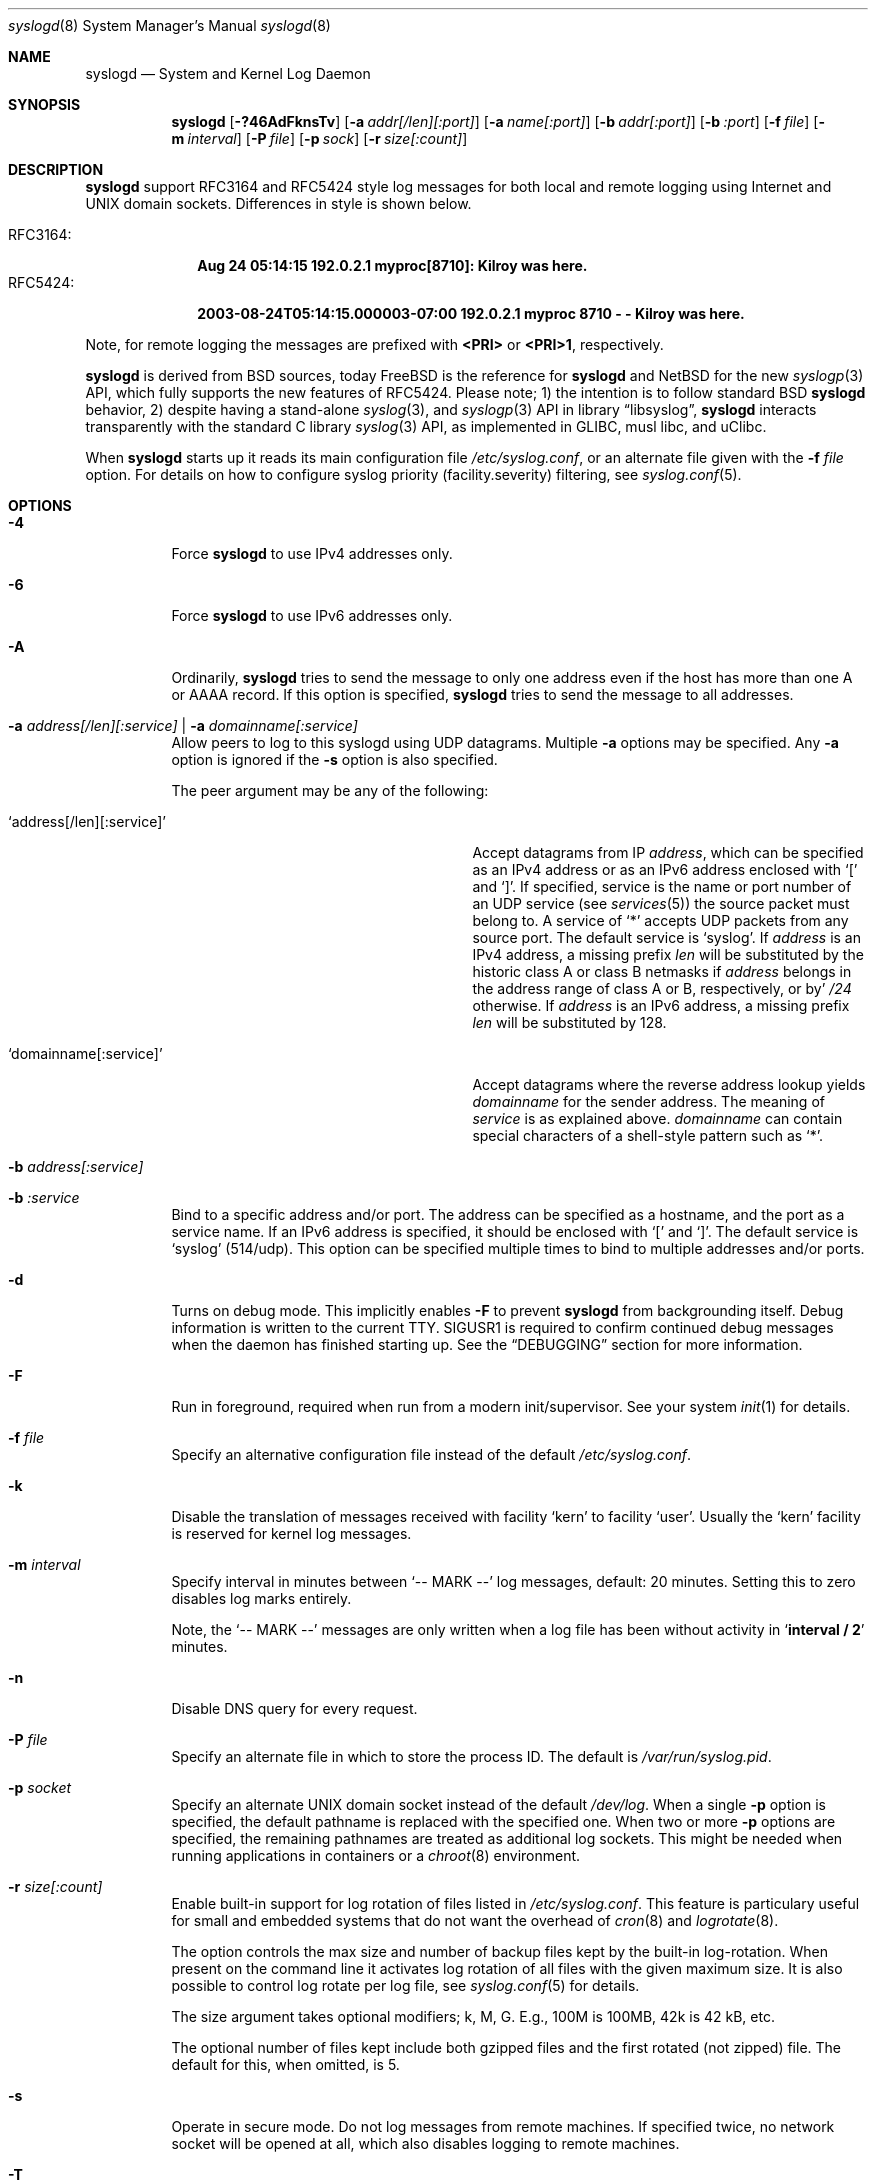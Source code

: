 .\"                                                              -*- nroff -*-
.\" Copyright 1994-1996  Dr. Greg Wettstein, Enjellic Systems Development.
.\" Copyright 1997-2008  Martin Schulze <joey@infodrom.org>
.\" Copyright 2018-2019  Joachim Nilsson <troglobit@gmail.com>
.\"
.\" May be distributed under the GNU General Public License
.\"
.Dd Oct 30, 2019
.Dt syslogd 8
.Os "sysklogd (2.0)"
.Sh NAME
.Nm syslogd
.Nd System and Kernel Log Daemon
.Sh SYNOPSIS
.Nm
.Op Fl ?46AdFknsTv
.Op Fl a Ar addr[/len][:port]
.Op Fl a Ar name[:port]
.Op Fl b Ar addr[:port]
.Op Fl b Ar :port
.Op Fl f Ar file
.Op Fl m Ar interval
.Op Fl P Ar file
.Op Fl p Ar sock
.Op Fl r Ar size[:count]
.Sh DESCRIPTION
.Nm
support RFC3164 and RFC5424 style log messages for both local and remote
logging using Internet and UNIX domain sockets.  Differences in style is
shown below.
.Pp
.Bl -tag -compact -width "RFC3164:"
.It RFC3164:
.Cm Aug 24 05:14:15 192.0.2.1 myproc[8710]: Kilroy was here.
.It RFC5424:
.Cm 2003-08-24T05:14:15.000003-07:00 192.0.2.1 myproc 8710 - - Kilroy was here.
.El
.Pp
Note, for remote logging the messages are prefixed with
.Cm <PRI>
or
.Cm <PRI>1 ,
respectively.
.Pp
.Nm
is derived from BSD sources, today
.Fx
is the reference for
.Nm
and
.Nx
for the new
.Xr syslogp 3
API, which fully supports the new features of RFC5424.  Please note; 1)
the intention is to follow standard BSD
.Nm
behavior, 2) despite having a stand-alone
.Xr syslog 3 ,
and
.Xr syslogp 3
API in
.Lb libsyslog ,
.Nm
interacts transparently with the standard C library
.Xr syslog 3
API, as implemented in GLIBC, musl libc, and uClibc.
.Pp
When
.Nm
starts up it reads its main configuration file
.Pa /etc/syslog.conf ,
or an alternate file given with the
.Fl f Ar file
option.  For details on how to configure syslog priority
(facility.severity) filtering, see
.Xr syslog.conf 5 .
.Sh OPTIONS
.Bl -tag -width Ds
.It Fl 4
Force
.Nm
to use IPv4 addresses only.
.It Fl 6
Force
.Nm
to use IPv6 addresses only.
.It Fl A
Ordinarily,
.Nm
tries to send the message to only one address even if the host has
more than one A or AAAA record.  If this option is specified,
.Nm
tries to send the message to all addresses.
.It Fl a Ar address[/len][:service] | Fl a Ar domainname[:service]
Allow peers to log to this syslogd using UDP datagrams.  Multiple
.Fl a
options may be specified.  Any
.Fl a
option is ignored if the
.Fl s
option is also specified.
.Pp
The peer argument may be any of the following:
.Bl -tag -width 'address[/len][:service]'
.It Ql address[/len][:service]
Accept datagrams from IP
.Ar address ,
which can be specified as an IPv4 address or as an IPv6 address enclosed
with
.Sq \&[
and
.Sq \&] .
If specified, service is the name or port number of an UDP service (see
.Xr services 5 )
the source packet must belong to.  A service of
.Ql *
accepts UDP packets from any source port.  The default service is
.Ql syslog .
If
.Ar address
is an IPv4 address, a missing prefix
.Ar len
will be substituted by the historic class A or class B netmasks if
.Ar address
belongs in the address range of class A or B, respectively, or by'
.Ar /24
otherwise.  If
.Ar address
is an IPv6 address, a missing prefix
.Ar len
will be substituted by 128.
.It Ql domainname[:service]
Accept datagrams where the reverse address lookup yields
.Ar domainname
for the sender address.  The meaning of
.Ar service
is as explained above.
.Ar domainname
can contain special characters of a shell-style pattern such as
.Ql * .
.El
.It Fl b Ar address[:service]
.It Fl b Ar :service
Bind to a specific address and/or port.  The address can be specified as
a hostname, and the port as a service name.  If an IPv6 address is
specified, it should be enclosed with
.Sq \&[
and
.Sq \&] .
The default service is
.Ql syslog
(514/udp).  This option can be specified multiple times to bind to
multiple addresses and/or ports.
.It Fl d
Turns on debug mode.  This implicitly enables
.Fl F
to prevent
.Nm
from backgrounding itself.  Debug information is written to the current
TTY.  SIGUSR1 is required to confirm continued debug messages when the
daemon has finished starting up.  See the
.Sx DEBUGGING
section for more information.
.It Fl F
Run in foreground, required when run from a modern init/supervisor.  See
your system
.Xr init 1
for details.
.It Fl f Ar file
Specify an alternative configuration file instead of the default
.Pa /etc/syslog.conf .
.It Fl k
Disable the translation of messages received with facility
.Ql kern
to
facility
.Ql user .
Usually the
.Ql kern
facility is reserved for kernel log messages.
.It Fl m Ar interval
Specify interval in minutes between
.Ql -- MARK --
log messages, default: 20 minutes.  Setting this to zero disables log marks
entirely.
.Pp
Note, the
.Ql -- MARK --
messages are only written when a log file has been without activity in
.Ql Cm interval / 2
minutes.
.It Fl n
Disable DNS query for every request.
.It Fl P Ar file
Specify an alternate file in which to store the process ID.
The default is
.Pa /var/run/syslog.pid .
.It Fl p Ar socket
Specify an alternate UNIX domain socket instead of the default
.Pa /dev/log .
When a single
.Fl p
option is specified, the default pathname is replaced with the specified
one.  When two or more
.Fl p
options are specified, the remaining pathnames are treated as additional
log sockets.  This might be needed when running applications in
containers or a
.Xr chroot 8
environment.
.It Fl r Ar size[:count]
Enable built-in support for log rotation of files listed in
.Pa /etc/syslog.conf .
This feature is particulary useful for small and embedded systems that
do not want the overhead of
.Xr cron 8
and
.Xr logrotate 8 .
.Pp
The option controls the max size and number of backup files kept by the
built-in log-rotation.  When present on the command line it activates
log rotation of all files with the given maximum size.  It is also
possible to control log rotate per log file, see
.Xr syslog.conf 5
for details.
.Pp
The size argument takes optional modifiers; k, M, G.  E.g., 100M is
100MB, 42k is 42 kB, etc.
.Pp
The optional number of files kept include both gzipped files and the
first rotated (not zipped) file.  The default for this, when omitted,
is 5.
.It Fl s
Operate in secure mode.  Do not log messages from remote machines.  If
specified twice, no network socket will be opened at all, which also
disables logging to remote machines.
.It Fl T
Always use the local time and date for messages received from the
network, instead of the timestamp field supplied in the message by the
remote host.  This is useful if some of the originating hosts cannot
keep time properly or are unable to generate a correct timestamp.
.It Fl v
Print
.Nm
version and exit.
.Sh CONFIGURATION FILE DIFFERENCES
.Nm
uses a slightly different syntax for its configuration file than the
original BSD sources.
.Pp
First, rules may now also have a third field
.Cm ;OPTION .
Several options are supported, comma separated, that control formatting
and log rotation, for more on this see
.Xr syslog.conf 5 .
.Pp
Second, other files may be included using a
.Xr glob 7
style syntax, e.g.
.Ql include /path/to/*.conf .
.Pp
Third, originally all messages of a specific priority and above were
forwarded to the log file.  For example the following line send all
output from daemons using the daemon facilities (debug is the lowest
priority, so every higher will also match) to go into
.Pa /var/log/daemons :
.Bd -literal -offset indent
# Sample syslog.conf
daemon.debug		/var/log/daemons
.Ed
.Pp
.Nm
still supports this, with the addition of four additional specifiers,
the asterisk ('*') wildcard, the equation sign ('='), the exclamation
mark ('!'), and the minus sign ('-').
.Pp
The '*' specifies that all messages for the specified facility are to be
directed to the destination, this is the same as specifying a priority
level of debug.  Some users find the asterisk notation more intuitive.
.Pp
The '=' restricts logging to the specified priority class.  This allows,
for example, routing only debug messages to a particular logging source.
.Pp
For example, the following line in
.Pa /etc/syslog.conf
directs debug messages from all sources to the
.Pa /var/log/debug
file in RFC5424 format, with log rotation every 512 kiB, saving only 20
files in total (including the non-rotated file):
.Bd -literal -offset indent
# Sample syslog.conf
*.=debug		-/var/log/debug	;RFC5424,rotate=512k:20
.Ed
.Pp
.\" The '!' as the first character of a priority inverts the above
.\" mentioned interpretation.
The '!' is used to exclude logging of the specified priorities.  This
affects all (!) possibilities of specifying priorities.
.Pp
For example the following lines in
.Pa syslog.conf
log all messages of facility
.Ql mail
except those with priority
.Ql info
to the
.Pa /var/log/mail 
file.  All messages from
.Ql news.info
(including) to
.Ql news.crit
(excluding) are logged to the
.Pa /var/log/news
file.
.Bd -literal -offset indent
# Sample syslog.conf
mail.*;mail.!=info	/var/log/mail
news.info;news.!crit	/var/log/news
.Ed
.Pp
You may use it intuitively as an exception specifier.  The above
mentioned interpretation is simply inverted.  For example, to skip
every message with facility
.Ar mail :
.Bd -literal -offset indent
mail.none
.Ed
or
.Bd -literal -offset indent
mail.!*
.Ed
or
.Bd -literal -offset indent
mail.!debug
.Ed
.Pp
The '-' may only be used to prefix a filename if you want to omit
sync'ing the file after every write to it.
.Sh REMOTE LOGGING
.Nm
has network support enabled by default.  Meaning, when it starts up it
opens a socket for sending to remote servers and also binds it to listen
for incoming syslog messages over UDP port 514.  For this to work
correctly the
.Xr services 5
file (typically found in
.Pa /etc/services )
must have the following entry:
.Bd -literal -offset indent
syslog          514/udp
.Ed
.Pp
If this entry is missing
.Nm
by default disables networking completely.  This can also be achieved
by the
.Fl s
flag.  However,
.Nm
can listen to any port, named or by value.  Use the
.Fl b Ar :5514
flag to bind a socket to (unprivileged) port 5514 instead.
.Pp
To forward messages to to a remote host, create a rule in
.Pa syslog.conf
with the name of the hostname to which the messages is to be sent
prepended with an at
.Sq ( @ )
sign.  By default,
.Nm
sends messages to remote servers in the old-school
.Ql BSD
format, without timestamp and hostname.  This is for compatibility
reasons.   Append the
.Ql ;RFC5424
option to the rule to enable RFC5424 style formatting which includes
RFC3339 timestamp and hostname information.
.Pp
For example, to forward
.Sy ALL
messages to a remote host use the following
.Pa syslog.conf
entry:
.Bd -literal -offset indent
# Sample syslogd configuration file to forward all message
# messages to a remote host using RFC5424 style formatting
*.*		@hostname	;RFC5424
.Ed
.Pp
To forward all
.Ql kernel
messages to a remote host (in old-school BSD formatting) the
configuration file would be as follows:
.Bd -literal -offset indent
# Sample configuration file to forward all kernel messages
# to a remote host.
kern.*		@hostname
.Ed
.Pp
If the remote hostname cannot be resolved at startup, because the
name server might not yet be accessible (maybe started later in
the boot sequence),
.Nm
will retry resolving the name ten times before logging the error.
Another possibility to avoid this is to place the hostname in
.Pa /etc/hosts .
.Pp
If the remote host is located in the same domain as the host,
.Nm
is running on, only the simple hostname will be logged instead of the
whole FQDN.
.Sh NAMED PIPES
A FIFO, or named pipe, can be used as a destination for log messages by
prepending a pipy symbol ('|') to the name of the file.  This is very
handy for debugging.  Note, the FIFO must be created with the
.Xr mkfifo 1
command before
.Nm
is started.
.Pp
The following configuration file routes debug messages from the kernel
to a FIFO:
.Bd -literal -offset indent
# Sample configuration to route kernel debugging messages
# ONLY to /var/log/debug which is a named pipe.
kern.=debug	|/var/log/debug
.Ed
.Sh SECURITY
There is the potential for
.Nm
to be used as a conduit for a denial of service attack.  Thanks go to
.An John Morrison Aq Mt jmorriso@rflab.ee.ubc.ca
for alerting the project of this.  A rogue program(mer) could very
easily flood
.Nm
with syslog messages resulting in the log files consuming all the
remaining space on the filesystem.  Activating logging over network
domain sockets will of course expose a system to risks outside of
programs or individuals on the local machine.
.Pp
There are a number of methods of protecting a machine:
.Bl -enum
.It
Disabling inet domain sockets will limit risk to the local machine.  Use
the secore mode flag
.Fl s
for this.
.It
Only allow certain remote peers using the
.Fl a Ar PEER
flag.
.It
Implement kernel firewalling to limit which hosts or networks have
access to the 514/UDP socket.
.It
Logging can be directed to an isolated or non-root filesystem which,
if filled, will not impair the machine.
.It
The ext2 filesystem can be used which can be configured to limit a
certain percentage of a filesystem to usage by root only.
.El
.Sh DEBUGGING
When debug mode (
.Fl d )
is enabled
.Nm
is very verbose, writing most of what it does on stdout.  Whenever
the configuration file is reread and re-parsed you'll see a tabular,
corresponding to the internal data structure.  This tabular consists of
four fields:
.Pp
.Bl -tag -width arguments
.It number
This field contains a serial number starting by zero.  This number
represents the position in the internal data structure (i.e. the array).
If one number is left out then there might be an error in the
corresponding line in
.Pa /etc/syslog.conf .
.It pattern
This field is tricky and represents the internal structure exactly.
Every column stands for a facility, refer to
.Xr syslogp 3 .
As you can see, there are still some facilities left free for former
use, only the left most are used.  Every field in a column represents
the priorities, refer to
.Xr syslogp 3 .
.It action
This field describes the particular action that takes place whenever a
message is received that matches the pattern.  Refer to the
.Xr syslog.conf 5
manpage for all possible actions.
.It arguments
This field shows additional arguments to the actions in the last field.
For file-logging this is the filename for the logfile; for user-logging
this is a list of users; for remote logging this is the hostname of the
machine to log to; for console-logging this is the used console; for
tty-logging this is the specified tty; wall has no additional arguments.
.El
.Sh SIGNALS
.Nm
supports the following signals:
.Pp
.Bl -tag -width "TERM, QUIT"
.It HUP
This lets
.Nm
perform a re-initialization.  All open files are closed, the
configuration file (see above) is reread and the
.Xr syslog 3
facility is started again.
.It TERM
This tells 
.Nm
to exit gracefully.  Flushing any log files to disk.
.It INT, QUIT
In debug mode these are ignored.  In normal operation they act as
SIGTERM.
.It USR1
In debug mode this switches debugging on/off.  In normal operation
it is ignored.
.El
.Pp
For convenience the PID is by default stored in
.Pa /var/run/syslogd.pid .
A script can look for the existance of this file to determine if
.Nm
is running, and then send signals:
.Bd -literal -offset indent
kill -SIGNAL `cat /var/run/syslogd.pid`
.Ed
.Sh FILES
.Bl -tag -width TERM
.It Pa /dev/log
The UNIX domain socket to from where local syslog messages are read.
.It Pa /proc/kmsg
The kernel log file
.Nm
reads on Linux.
.It Pa /etc/syslog.conf
Configuration file for
.Nm .
See
.Xr syslog.conf 5
for more information.
.It Pa /etc/syslog.d/*.conf
Conventional sub-directory of
.Pa .conf
files read by
.Nm .
.It Pa /etc/syslog.d/50-default.conf
Conventional name for default rules.
.It Pa /var/run/syslogd.pid
The file containing the process id of 
.Nm .
.El
.Sh BUGS
The ability to log messages received in UDP packets is equivalent to an
unauthenticated remote disk-filling service, and should probably be
disabled
.Fl ( s )
by default.  (The shipped systemd unit file disables this by default.)
See also
.Sx SECURITY
for more information on this.  A future version of
.Nm
may include support for TLS, RFC5425, which includes authentication of
both senders and receivers.
.Pp
As mentioned in the
.Sx DESCRIPTION ,
.Nm
transparently supports the standard C library
.Xr syslog 3
API.  If a binary linked to the standard C libraries does not operate
correctly, this should be reported as a bug to this project.  See below
for contact details.
.Sh SEE ALSO
.Xr syslog.conf 5 ,
.Xr logger 1 ,
.Xr syslog 2 ,
.Xr syslogp 3 ,
.Xr services 5 ,
.Xr savelog 8 .
.Sh AUTHORS
The system log daemon
.Nm
is originally taken from BSD sources and later updated with new
funcitonality from
.Fx
and
.Nx .
.An -nosplit
.An Greg Wettstein Aq Mt greg@wind.enjellic.com
performed the initial port to Linux.
.An Martin Schulze Aq Mt joey@infodrom.org
fixed some bugs, added several new features and took over maintenance.
.An Joachim Nilsson Aq Mt troglobit@gmail.com
later picked up the aging
.Nm sysklogd
project and gave it a home at GitHub with new features imported from
.Fx
and
.Nx .
